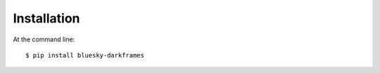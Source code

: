 ============
Installation
============

At the command line::

    $ pip install bluesky-darkframes
